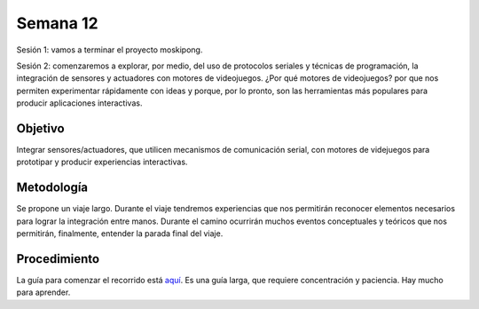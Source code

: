 Semana 12
===========

Sesión 1: vamos a terminar el proyecto moskipong.

Sesión 2: comenzaremos a explorar, por medio, del uso de protocolos seriales y técnicas de programación, 
la integración de sensores y actuadores con motores de videojuegos. ¿Por qué motores de videojuegos? por que
nos permiten experimentar rápidamente con ideas y porque, por lo pronto, son las herramientas más populares 
para producir aplicaciones interactivas.


Objetivo
----------
Integrar sensores/actuadores, que utilicen mecanismos de comunicación serial, con motores de videjuegos 
para prototipar y producir experiencias interactivas.

Metodología
------------
Se propone un viaje largo. Durante el viaje tendremos experiencias que nos permitirán reconocer 
elementos necesarios para lograr la integración entre manos. Durante el camino ocurrirán muchos eventos 
conceptuales y teóricos que nos permitirán, finalmente, entender la parada final del viaje. 

Procedimiento
---------------

La guía para comenzar el recorrido está 
`aquí <https://drive.google.com/open?id=1GbBn3hNteY9uzXQ5SxJPEJ2aRVZ0WjspKaiaUdzOoUM>`__. Es una guía larga, 
que requiere concentración y paciencia. Hay mucho para aprender.

